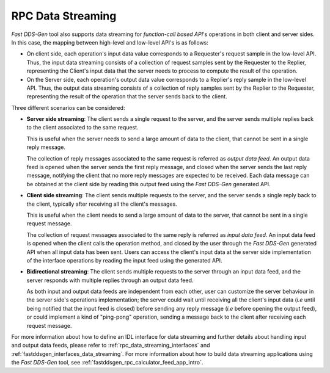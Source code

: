 .. _rpc_data_streaming_intro:

RPC Data Streaming
------------------
*Fast DDS-Gen* tool also supports data streaming for *function-call based API*'s operations
in both client and server sides. In this case, the mapping between high-level and low-level API's
is as follows:

* On client side, each operation's input data value corresponds to a Requester's request sample in the low-level API.
  Thus, the input data streaming consists of a collection of request samples sent by the Requester to the Replier,
  representing the Client's input data that the server needs to process to compute the result of the operation.
* On the Server side, each operation's output data value corresponds to a Replier's reply sample in the low-level API.
  Thus, the output data streaming consists of a collection of reply samples sent by the Replier to the Requester,
  representing the result of the operation that the server sends back to the client.

Three different scenarios can be considered:

* **Server side streaming**: The client sends a single request to the server, and the server sends multiple replies
  back to the client associated to the same request.

  This is useful when the server needs to send a large amount of data to the client,
  that cannot be sent in a single reply message.

  The collection of reply messages associated to the same request is referred as *output data feed*.
  An output data feed is opened when the server sends the first reply message, and closed when the server
  sends the last reply message, notifying the client that no more reply messages are expected to be received.
  Each data message can be obtained at the client side by reading this output feed using the *Fast DDS-Gen*
  generated API.

* **Client side streaming**: The client sends multiple requests to the server, and the server sends a single reply
  back to the client, typically after receiving all the client's messages.

  This is useful when the client needs to send a large amount of data to the server,
  that cannot be sent in a single request message.

  The collection of request messages associated to the same reply is referred as *input data feed*.
  An input data feed is opened when the client calls the operation method, and closed by the user through the
  *Fast DDS-Gen* generated API when all input data has been sent.
  Users can access the client's input data at the server side implementation of the interface operations
  by reading the input feed using the generated API.

* **Bidirectional streaming**: The client sends multiple requests to the server through an input data feed,
  and the server responds with multiple replies through an output data feed.

  As both input and output data feeds are independent from each other,
  user can customize the server behaviour in the server side's operations implementation; the server could wait
  until receiving all the client's input data (*i.e* until being notified that the input feed is closed)
  before sending any reply message (*i.e* before opening the output feed), or could implement a kind of "ping-pong"
  operation, sending a message back to the client after receiving each request message.

For more information about how to define an IDL interface for data streaming and further details about handling input
and output data feeds, please refer to :ref:`rpc_data_streaming_interfaces` and
:ref:`fastddsgen_interfaces_data_streaming`.
For more information about how to build data streaming applications using the *Fast DDS-Gen* tool,
see :ref:`fastddsgen_rpc_calculator_feed_app_intro`.
